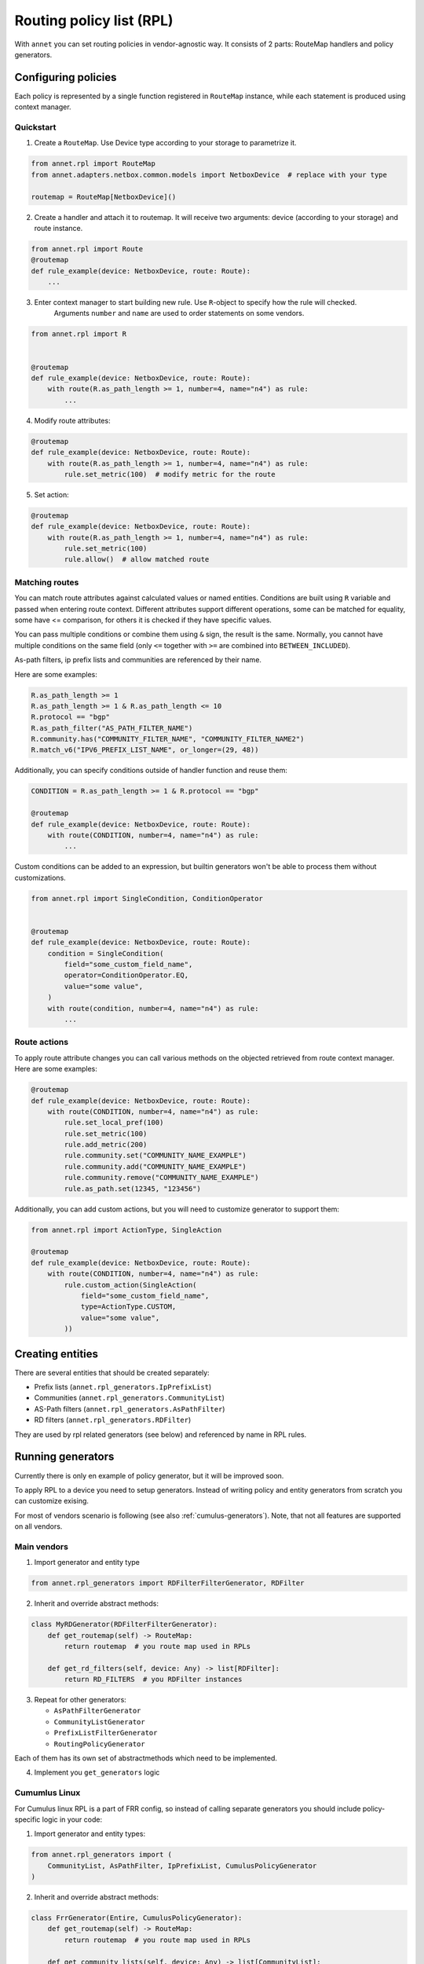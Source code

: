 Routing policy list (RPL)
===================================

With ``annet`` you can set routing policies in vendor-agnostic way. It consists of 2 parts:
RouteMap handlers and policy generators.

Configuring policies
***************************

Each policy is represented by a single function registered in ``RouteMap`` instance, while each statement is produced using context manager.

Quickstart
---------------------------

1. Create a ``RouteMap``. Use Device type according to your storage to parametrize it.

.. code-block:: python

   from annet.rpl import RouteMap
   from annet.adapters.netbox.common.models import NetboxDevice  # replace with your type

   routemap = RouteMap[NetboxDevice]()

2. Create a handler and attach it to routemap. It will receive two arguments: device (according to your storage) and route instance.

.. code-block:: python

    from annet.rpl import Route
    @routemap
    def rule_example(device: NetboxDevice, route: Route):
        ...

3. Enter context manager to start building new rule. Use ``R``-object to specify how the rule will checked.
    Arguments ``number`` and ``name`` are used to order statements on some vendors.

.. code-block:: python

    from annet.rpl import R


    @routemap
    def rule_example(device: NetboxDevice, route: Route):
        with route(R.as_path_length >= 1, number=4, name="n4") as rule:
            ...

4. Modify route attributes:

.. code-block:: python

    @routemap
    def rule_example(device: NetboxDevice, route: Route):
        with route(R.as_path_length >= 1, number=4, name="n4") as rule:
            rule.set_metric(100)  # modify metric for the route

5. Set action:

.. code-block:: python

    @routemap
    def rule_example(device: NetboxDevice, route: Route):
        with route(R.as_path_length >= 1, number=4, name="n4") as rule:
            rule.set_metric(100)
            rule.allow()  # allow matched route


Matching routes
------------------------

You can match route attributes against calculated values or named entities. Conditions are built using ``R`` variable and passed when entering route context.
Different attributes support different operations, some can be matched for equality, some have <= comparison, for others it is checked if they have specific values.

You can pass multiple conditions or combine them using ``&`` sign, the result is the same. Normally, you cannot have multiple conditions on the same field
(only ``<=`` together with ``>=`` are combined into ``BETWEEN_INCLUDED``).

As-path filters, ip prefix lists and communities are referenced by their name.

Here are some examples:

.. code-block:: python

    R.as_path_length >= 1
    R.as_path_length >= 1 & R.as_path_length <= 10
    R.protocol == "bgp"
    R.as_path_filter("AS_PATH_FILTER_NAME")
    R.community.has("COMMUNITY_FILTER_NAME", "COMMUNITY_FILTER_NAME2")
    R.match_v6("IPV6_PREFIX_LIST_NAME", or_longer=(29, 48))



Additionally, you can specify conditions outside of handler function and reuse them:

.. code-block:: python

    CONDITION = R.as_path_length >= 1 & R.protocol == "bgp"

    @routemap
    def rule_example(device: NetboxDevice, route: Route):
        with route(CONDITION, number=4, name="n4") as rule:
            ...

Custom conditions can be added to an expression, but builtin generators won't be able to process them without customizations.

.. code-block:: python

    from annet.rpl import SingleCondition, ConditionOperator


    @routemap
    def rule_example(device: NetboxDevice, route: Route):
        condition = SingleCondition(
            field="some_custom_field_name",
            operator=ConditionOperator.EQ,
            value="some value",
        )
        with route(condition, number=4, name="n4") as rule:
            ...


Route actions
------------------------

To apply route attribute changes you can call various methods on the objected retrieved from route context manager.
Here are some examples:

.. code-block:: python

    @routemap
    def rule_example(device: NetboxDevice, route: Route):
        with route(CONDITION, number=4, name="n4") as rule:
            rule.set_local_pref(100)
            rule.set_metric(100)
            rule.add_metric(200)
            rule.community.set("COMMUNITY_NAME_EXAMPLE")
            rule.community.add("COMMUNITY_NAME_EXAMPLE")
            rule.community.remove("COMMUNITY_NAME_EXAMPLE")
            rule.as_path.set(12345, "123456")

Additionally, you can add custom actions, but you will need to customize generator to support them:

.. code-block:: python

    from annet.rpl import ActionType, SingleAction

    @routemap
    def rule_example(device: NetboxDevice, route: Route):
        with route(CONDITION, number=4, name="n4") as rule:
            rule.custom_action(SingleAction(
                field="some_custom_field_name",
                type=ActionType.CUSTOM,
                value="some value",
            ))


Creating entities
*******************************

There are several entities that should be created separately:

* Prefix lists (``annet.rpl_generators.IpPrefixList``)
* Communities (``annet.rpl_generators.CommunityList``)
* AS-Path filters (``annet.rpl_generators.AsPathFilter``)
* RD filters (``annet.rpl_generators.RDFilter``)

They are used by rpl related generators (see below) and referenced by name in RPL rules.

Running generators
*************************

Currently there is only en example of policy generator, but it will be improved soon.

To apply RPL to a device you need to setup generators.
Instead of writing policy and entity generators from scratch you can customize exising.

For most of vendors scenario is following (see also :ref:`cumulus-generators`).
Note, that not all features are supported on all vendors.

Main vendors
--------------------------------------


1. Import generator and entity type

.. code-block:: python

    from annet.rpl_generators import RDFilterFilterGenerator, RDFilter


2. Inherit and override abstract methods:

.. code-block:: python

    class MyRDGenerator(RDFilterFilterGenerator):
        def get_routemap(self) -> RouteMap:
            return routemap  # you route map used in RPLs

        def get_rd_filters(self, device: Any) -> list[RDFilter]:
            return RD_FILTERS  # you RDFilter instances

3. Repeat for other generators:

   * ``AsPathFilterGenerator``
   * ``CommunityListGenerator``
   * ``PrefixListFilterGenerator``
   * ``RoutingPolicyGenerator``

Each of them has its own set of abstractmethods which need to be implemented.

4. Implement you ``get_generators`` logic

.. _cumulus-generators:

Cumumlus Linux
--------------------------------------

For Cumulus linux RPL is a part of FRR config, so instead of calling separate generators you should include policy-specific logic in your code:

1. Import generator and entity types:

.. code-block:: python

    from annet.rpl_generators import (
        CommunityList, AsPathFilter, IpPrefixList, CumulusPolicyGenerator
    )


2. Inherit and override abstract methods:

.. code-block:: python

    class FrrGenerator(Entire, CumulusPolicyGenerator):
        def get_routemap(self) -> RouteMap:
            return routemap  # you route map used in RPLs

        def get_community_lists(self, device: Any) -> list[CommunityList]:
            return COMMUNITIES

        def get_prefix_lists(self, device: Any) -> list[IpPrefixList]:
            return PREFIX_LISTS

        def get_as_path_filters(self, device: Any) -> list[AsPathFilter]:
            raise AS_PATH_FILTERS

3. Use rpl data in your generator:

.. code-block:: python

    class FrrGenerator(Entire, CumulusPolicyGenerator):
        ...

        def run(self, device):
            # you frr generator logic
            yield from self.generate_cumulus_rpl(device)  # add data from RPL generator

4. Implement you ``get_generators`` logic
